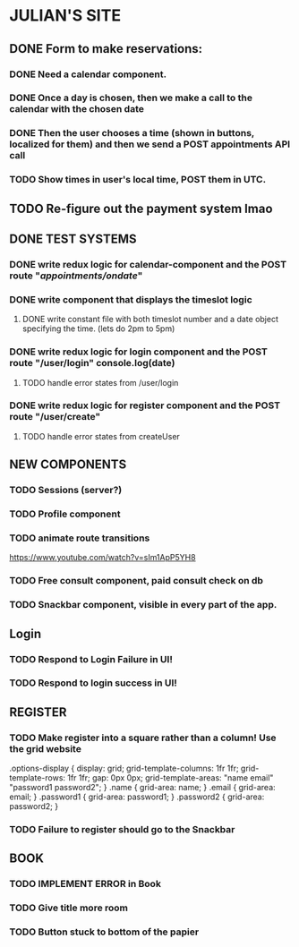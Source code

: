 * JULIAN'S SITE
** DONE  Form to make reservations:
*** DONE Need a calendar component.
*** DONE Once a day is chosen, then we make a call to the calendar with the chosen date
*** DONE Then the user chooses a time (shown in buttons, localized for them) and then we send a POST appointments API call
*** TODO Show times in user's local time, POST them in UTC. 
** TODO Re-figure out the payment system lmao
** DONE TEST SYSTEMS
*** DONE write redux logic for calendar-component and the POST route "/appointments/ondate/"
*** DONE write component that displays the timeslot logic
**** DONE write constant file with both timeslot number and a date object specifying the time. (lets do 2pm to 5pm)
*** DONE write redux logic for login component and the POST route "/user/login"  console.log(date)
**** TODO handle error states from  /user/login
*** DONE  write redux logic for register component and the POST route "/user/create"
**** TODO handle error states from createUser
** NEW COMPONENTS
*** TODO Sessions (server?)
*** TODO Profile component
*** TODO animate route transitions
  https://www.youtube.com/watch?v=sIm1ApP5YH8
*** TODO Free consult component, paid consult check on db 
*** TODO Snackbar component, visible in every part of the app.
** Login
*** TODO Respond to Login Failure in UI!
*** TODO Respond to login success in UI!
** REGISTER
*** TODO Make register into a square rather than a column! Use the grid website
  .options-display {
  display: grid; 
  grid-template-columns: 1fr 1fr; 
  grid-template-rows: 1fr 1fr; 
  gap: 0px 0px; 
  grid-template-areas: 
    "name email"
    "password1 password2"; 
}
.name { grid-area: name; }
.email { grid-area: email; }
.password1 { grid-area: password1; }
.password2 { grid-area: password2; }
*** TODO Failure to register should go to the Snackbar
** BOOK 
*** TODO IMPLEMENT ERROR in Book
*** TODO Give title more room
*** TODO Button stuck to bottom of the papier
